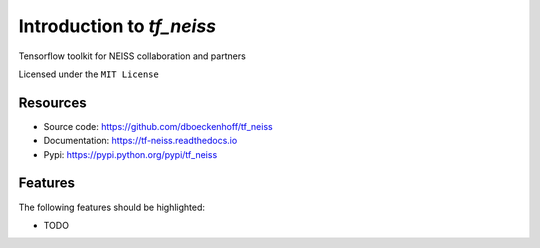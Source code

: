 ==========================
Introduction to `tf_neiss`
==========================


.. pypi
.. image:: https://img.shields.io/pypi/v/tf_neiss.svg
    :target: https://pypi.python.org/pypi/tf_neiss

.. ci
    .. image:: https://img.shields.io/travis/dboeckenhoff/tf_neiss.svg
        :target: https://travis-ci.com/dboeckenhoff/tf_neiss
.. image:: https://github.com/dboeckenhoff/tf_neiss/badges/master/pipeline.svg
    :target: https://github.com/dboeckenhoff/tf_neiss/commits/master

.. coverage
.. image:: https://github.com/dboeckenhoff/tf_neiss/badges/master/coverage.svg
    :target: https://github.com/dboeckenhoff/tf_neiss/commits/master

.. readthedocs
.. image:: https://readthedocs.org/projects/tf-neiss/badge/?version=latest
    :target: https://tf-neiss.readthedocs.io/en/latest/?badge=latest
    :alt: Documentation Status

.. pyup crosschecks your dependencies. Github is default, gitlab more complicated: https://pyup.readthedocs.io/en/latest/readme.html#run-your-first-update 
    .. image:: https://pyup.io/repos/github/dboeckenhoff/tf_neiss/shield.svg
        :target: https://pyup.io/repos/github/dboeckenhoff/tf_neiss/
        :alt: Updates

.. image:: https://img.shields.io/badge/pre--commit-enabled-brightgreen?logo=pre-commit&logoColor=white
   :target: https://github.com/pre-commit/pre-commit
   :alt: pre-commit


Tensorflow toolkit for NEISS collaboration and partners


Licensed under the ``MIT License``

Resources
---------

* Source code: https://github.com/dboeckenhoff/tf_neiss
* Documentation: https://tf-neiss.readthedocs.io
* Pypi: https://pypi.python.org/pypi/tf_neiss


Features
--------

The following features should be highlighted:

* TODO
